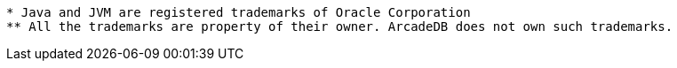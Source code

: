 --------

* Java and JVM are registered trademarks of Oracle Corporation
** All the trademarks are property of their owner. ArcadeDB does not own such trademarks.